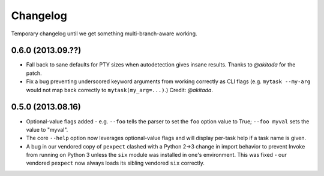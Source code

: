 =========
Changelog
=========

Temporary changelog until we get something multi-branch-aware working.

0.6.0 (2013.09.??)
==================

* Fall back to sane defaults for PTY sizes when autodetection gives insane
  results. Thanks to `@akitada` for the patch.
* Fix a bug preventing underscored keyword arguments from working correctly as
  CLI flags (e.g. ``mytask --my-arg`` would not map back correctly to
  ``mytask(my_arg=...)``.) Credit: `@akitada`.

0.5.0 (2013.08.16)
==================

* Optional-value flags added - e.g. ``--foo`` tells the parser to set the
  ``foo`` option value to True; ``--foo myval`` sets the value to
  "myval".
* The core ``--help`` option now leverages optional-value flags and will
  display per-task help if a task name is given.
* A bug in our vendored copy of ``pexpect`` clashed with a Python 2->3
  change in import behavior to prevent Invoke from running on Python 3 unless
  the ``six`` module was installed in one's environment. This was fixed - our
  vendored ``pexpect`` now always loads its sibling vendored ``six`` correctly.
